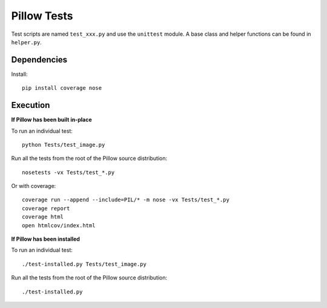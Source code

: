Pillow Tests
============

Test scripts are named ``test_xxx.py`` and use the ``unittest`` module. A base class and helper functions can be found in ``helper.py``.

Dependencies
-----------

Install::

    pip install coverage nose

Execution
---------

**If Pillow has been built in-place**

To run an individual test::

    python Tests/test_image.py

Run all the tests from the root of the Pillow source distribution::

    nosetests -vx Tests/test_*.py

Or with coverage::

    coverage run --append --include=PIL/* -m nose -vx Tests/test_*.py
    coverage report
    coverage html
    open htmlcov/index.html

**If Pillow has been installed**

To run an individual test::

    ./test-installed.py Tests/test_image.py

Run all the tests from the root of the Pillow source distribution::

    ./test-installed.py
